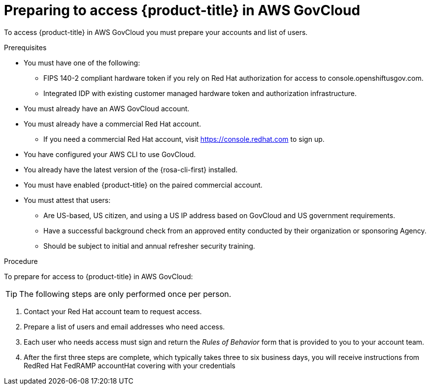 // Module included in the following assemblies:
// * rosa_govcloud/rosa-govcloud-getting-started.adoc

:_mod-docs-content-type: PROCEDURE
[id="rosa-govcloud-preparing-access_{context}"]
= Preparing to access {product-title} in AWS GovCloud

To access {product-title} in AWS GovCloud you must prepare your accounts and list of users.

.Prerequisites

* You must have one of the following:
** FIPS 140-2 compliant hardware token if you rely on Red{nbsp}Hat authorization for access to console.openshiftusgov.com.
** Integrated IDP with existing customer managed hardware token and authorization infrastructure.
* You must already have an AWS GovCloud account.
* You must already have a commercial Red{nbsp}Hat account.
** If you need a commercial Red{nbsp}Hat account, visit https://console.redhat.com to sign up.
* You have configured your AWS CLI to use GovCloud.
* You already have the latest version of the {rosa-cli-first} installed.
* You must have enabled {product-title} on the paired commercial account.
* You must attest that users:
** Are US-based, US citizen, and using a US IP address based on GovCloud and US government requirements.
** Have a successful background check from an approved entity conducted by their organization or sponsoring Agency.
** Should be subject to initial and annual refresher security training.

.Procedure

To prepare for access to {product-title} in AWS GovCloud:

[TIP]
====
The following steps are only performed once per person.
====

. Contact your Red{nbsp}Hat account team to request access.
. Prepare a list of users and email addresses who need access.
. Each user who needs access must sign and return the _Rules of Behavior_ form that is provided to you to your account team.
. After the first three steps are complete, which typically takes three to six business days, you will receive instructions from RedRed{nbsp}Hat FedRAMP accountHat covering with your credentials


